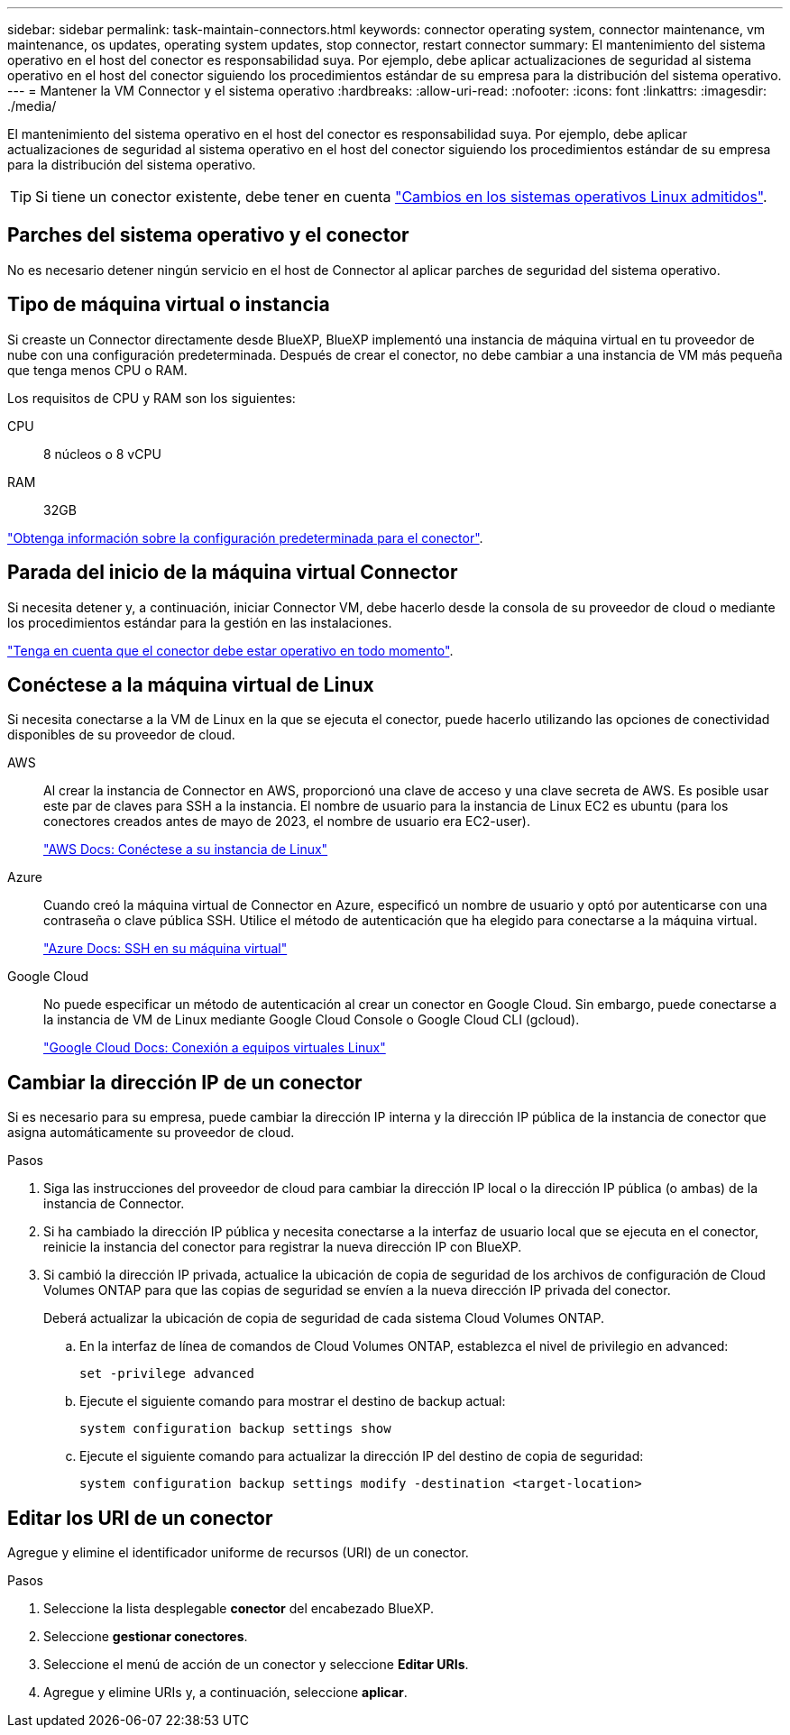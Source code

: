 ---
sidebar: sidebar 
permalink: task-maintain-connectors.html 
keywords: connector operating system, connector maintenance, vm maintenance, os updates, operating system updates, stop connector, restart connector 
summary: El mantenimiento del sistema operativo en el host del conector es responsabilidad suya. Por ejemplo, debe aplicar actualizaciones de seguridad al sistema operativo en el host del conector siguiendo los procedimientos estándar de su empresa para la distribución del sistema operativo. 
---
= Mantener la VM Connector y el sistema operativo
:hardbreaks:
:allow-uri-read: 
:nofooter: 
:icons: font
:linkattrs: 
:imagesdir: ./media/


[role="lead"]
El mantenimiento del sistema operativo en el host del conector es responsabilidad suya. Por ejemplo, debe aplicar actualizaciones de seguridad al sistema operativo en el host del conector siguiendo los procedimientos estándar de su empresa para la distribución del sistema operativo.


TIP: Si tiene un conector existente, debe tener en cuenta link:reference-connector-operating-system-changes.html["Cambios en los sistemas operativos Linux admitidos"].



== Parches del sistema operativo y el conector

No es necesario detener ningún servicio en el host de Connector al aplicar parches de seguridad del sistema operativo.



== Tipo de máquina virtual o instancia

Si creaste un Connector directamente desde BlueXP, BlueXP implementó una instancia de máquina virtual en tu proveedor de nube con una configuración predeterminada. Después de crear el conector, no debe cambiar a una instancia de VM más pequeña que tenga menos CPU o RAM.

Los requisitos de CPU y RAM son los siguientes:

CPU:: 8 núcleos o 8 vCPU
RAM:: 32GB


link:reference-connector-default-config.html["Obtenga información sobre la configuración predeterminada para el conector"].



== Parada del inicio de la máquina virtual Connector

Si necesita detener y, a continuación, iniciar Connector VM, debe hacerlo desde la consola de su proveedor de cloud o mediante los procedimientos estándar para la gestión en las instalaciones.

link:concept-connectors.html#connectors-must-be-operational-at-all-times["Tenga en cuenta que el conector debe estar operativo en todo momento"].



== Conéctese a la máquina virtual de Linux

Si necesita conectarse a la VM de Linux en la que se ejecuta el conector, puede hacerlo utilizando las opciones de conectividad disponibles de su proveedor de cloud.

AWS:: Al crear la instancia de Connector en AWS, proporcionó una clave de acceso y una clave secreta de AWS. Es posible usar este par de claves para SSH a la instancia. El nombre de usuario para la instancia de Linux EC2 es ubuntu (para los conectores creados antes de mayo de 2023, el nombre de usuario era EC2-user).
+
--
https://docs.aws.amazon.com/AWSEC2/latest/UserGuide/AccessingInstances.html["AWS Docs: Conéctese a su instancia de Linux"^]

--
Azure:: Cuando creó la máquina virtual de Connector en Azure, especificó un nombre de usuario y optó por autenticarse con una contraseña o clave pública SSH. Utilice el método de autenticación que ha elegido para conectarse a la máquina virtual.
+
--
https://docs.microsoft.com/en-us/azure/virtual-machines/linux/mac-create-ssh-keys#ssh-into-your-vm["Azure Docs: SSH en su máquina virtual"^]

--
Google Cloud:: No puede especificar un método de autenticación al crear un conector en Google Cloud. Sin embargo, puede conectarse a la instancia de VM de Linux mediante Google Cloud Console o Google Cloud CLI (gcloud).
+
--
https://cloud.google.com/compute/docs/instances/connecting-to-instance["Google Cloud Docs: Conexión a equipos virtuales Linux"^]

--




== Cambiar la dirección IP de un conector

Si es necesario para su empresa, puede cambiar la dirección IP interna y la dirección IP pública de la instancia de conector que asigna automáticamente su proveedor de cloud.

.Pasos
. Siga las instrucciones del proveedor de cloud para cambiar la dirección IP local o la dirección IP pública (o ambas) de la instancia de Connector.
. Si ha cambiado la dirección IP pública y necesita conectarse a la interfaz de usuario local que se ejecuta en el conector, reinicie la instancia del conector para registrar la nueva dirección IP con BlueXP.
. Si cambió la dirección IP privada, actualice la ubicación de copia de seguridad de los archivos de configuración de Cloud Volumes ONTAP para que las copias de seguridad se envíen a la nueva dirección IP privada del conector.
+
Deberá actualizar la ubicación de copia de seguridad de cada sistema Cloud Volumes ONTAP.

+
.. En la interfaz de línea de comandos de Cloud Volumes ONTAP, establezca el nivel de privilegio en advanced:
+
[source, cli]
----
set -privilege advanced
----
.. Ejecute el siguiente comando para mostrar el destino de backup actual:
+
[source, cli]
----
system configuration backup settings show
----
.. Ejecute el siguiente comando para actualizar la dirección IP del destino de copia de seguridad:
+
[source, cli]
----
system configuration backup settings modify -destination <target-location>
----






== Editar los URI de un conector

Agregue y elimine el identificador uniforme de recursos (URI) de un conector.

.Pasos
. Seleccione la lista desplegable *conector* del encabezado BlueXP.
. Seleccione *gestionar conectores*.
. Seleccione el menú de acción de un conector y seleccione *Editar URIs*.
. Agregue y elimine URIs y, a continuación, seleccione *aplicar*.


